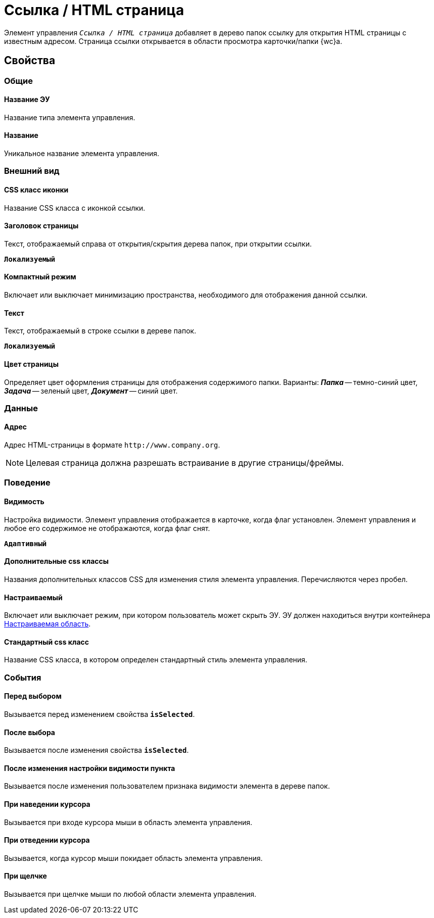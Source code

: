 = Ссылка / HTML страница

Элемент управления `_Ссылка / HTML страница_` добавляет в дерево папок ссылку для открытия HTML страницы с известным адресом. Страница ссылки открывается в области просмотра карточки/папки {wc}а.

== Свойства

=== Общие

==== Название ЭУ

Название типа элемента управления.

==== Название

Уникальное название элемента управления.

=== Внешний вид

==== CSS класс иконки

Название CSS класса с иконкой ссылки.

==== Заголовок страницы

Текст, отображаемый справа от открытия/скрытия дерева папок, при открытии ссылки.

`*Локализуемый*`

==== Компактный режим

Включает или выключает минимизацию пространства, необходимого для отображения данной ссылки.

==== Текст

Текст, отображаемый в строке ссылки в дереве папок.

`*Локализуемый*`

==== Цвет страницы

Определяет цвет оформления страницы для отображения содержимого папки. Варианты: *_Папка_* -- темно-синий цвет, *_Задача_* -- зеленый цвет, *_Документ_* -- синий цвет.

=== Данные

==== Адрес

Адрес HTML-страницы в формате `\http://www.company.org`.

NOTE: Целевая страница должна разрешать встраивание в другие страницы/фреймы.

=== Поведение

==== Видимость

Настройка видимости. Элемент управления отображается в карточке, когда флаг установлен. Элемент управления и любое его содержимое не отображаются, когда флаг снят.

`*Адаптивный*`

==== Дополнительные css классы

Названия дополнительных классов CSS для изменения стиля элемента управления. Перечисляются через пробел.

==== Настраиваемый

Включает или выключает режим, при котором пользователь может скрыть ЭУ. ЭУ должен находиться внутри контейнера xref:ctrl/mainMenu/configurableMainMenuContainer.adoc[Настраиваемая область].

==== Стандартный css класс

Название CSS класса, в котором определен стандартный стиль элемента управления.

=== События

==== Перед выбором

Вызывается перед изменением свойства `*isSelected*`.

==== После выбора

Вызывается после изменения свойства `*isSelected*`.

==== После изменения настройки видимости пункта

Вызывается после изменения пользователем признака видимости элемента в дереве папок.

==== При наведении курсора

Вызывается при входе курсора мыши в область элемента управления.

==== При отведении курсора

Вызывается, когда курсор мыши покидает область элемента управления.

==== При щелчке

Вызывается при щелчке мыши по любой области элемента управления.
